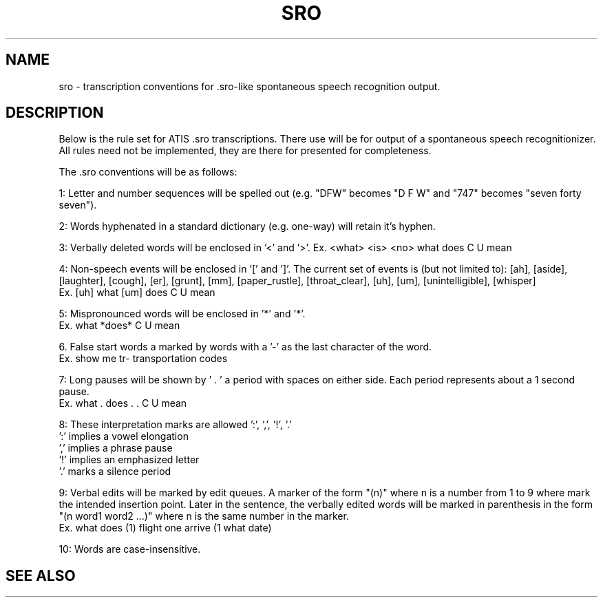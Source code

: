 .TH SRO 5 "Release 3.0" "Scoring Pkg"
.SH NAME
sro - transcription conventions for .sro-like spontaneous speech
recognition output.
.SH DESCRIPTION
Below is the rule set for ATIS .sro transcriptions.  There use will be
for output of a spontaneous speech recognitionizer.  All rules need
not be implemented, they are there for presented for completeness.

The .sro conventions will be as follows:

1: Letter and number sequences will be spelled out (e.g. "DFW"
becomes "D F W" and "747" becomes "seven forty seven").

2: Words hyphenated in a standard dictionary (e.g. one-way) will
retain it's hyphen.

3: Verbally deleted words will be enclosed in '<' and '>'.  Ex.
<what> <is> <no> what does C U mean

4: Non-speech events will be enclosed in '[' and ']'.  The current set
of events is (but not limited to): [ah], [aside], [laughter], [cough],
[er], [grunt], [mm], [paper_rustle], [throat_clear], [uh], [um],
[unintelligible], [whisper]
            Ex.   [uh] what [um] does C U mean

5: Mispronounced words will be enclosed in '*' and '*'.
            Ex.   what *does* C U mean

6. False start words a marked by words with a '-' as the last character
of the word.
            Ex.  show me tr- transportation codes

7: Long pauses will be shown by ' . ' a period with spaces on
either side.  Each period represents about a 1 second pause.
            Ex.   what . does . . C U mean

8: These interpretation marks are allowed ':', ',', '!', '.'
            ':'  implies a vowel elongation
            ','  implies a phrase pause
            '!'  implies an emphasized letter
            '.'  marks a silence period

9: Verbal edits will be marked by edit queues.  A marker of the form
"(n)" where n is a number from 1 to 9 where mark the intended
insertion point.  Later in the sentence, the verbally edited words
will be marked in parenthesis in the form "(n word1 word2 ...)" where
n is the same number in the marker.
             Ex.  what does (1) flight one arrive (1 what date)

10: Words are case-insensitive.

.SH SEE ALSO


